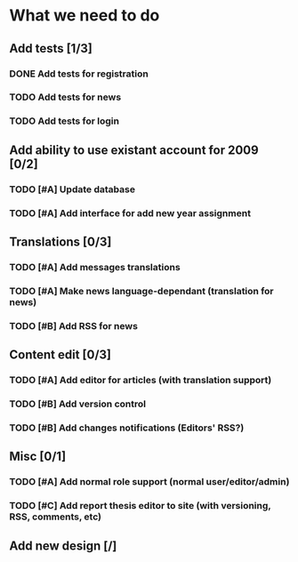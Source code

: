 * What we need to do

** Add tests [1/3]
*** DONE Add tests for registration
*** TODO Add tests for news
*** TODO Add tests for login

** Add ability to use existant account for 2009 [0/2]
*** TODO [#A] Update database
*** TODO [#A] Add interface for add new year assignment

** Translations [0/3]
*** TODO [#A] Add messages translations
*** TODO [#A] Make news language-dependant (translation for news)
*** TODO [#B] Add RSS for news

** Content edit [0/3]
*** TODO [#A] Add editor for articles (with translation support)
*** TODO [#B] Add version control
*** TODO [#B] Add changes notifications (Editors' RSS?)

** Misc [0/1]
*** TODO [#A] Add normal role support (normal user/editor/admin)
*** TODO [#C] Add report thesis editor to site (with versioning, RSS, comments, etc)
** Add new design [/]

